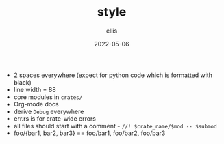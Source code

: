 #+TITLE: style
#+DATE: 2022-05-06
#+AUTHOR: ellis
#+EMAIL: ellis@rwest.io
#+DESCRIPTION: MPK Style Guide
- 2 spaces everywhere (expect for python code which is formatted with black)
- line width = 88
- core modules in =crates/=
- Org-mode docs
- derive =Debug= everywhere
- err.rs is for crate-wide errors
- all files should start with a comment - =//! $crate_name/$mod -- $submod=
- foo/{bar1, bar2, bar3} == foo/bar1, foo/bar2, foo/bar3
